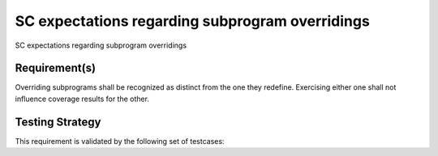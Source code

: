SC expectations regarding subprogram overridings
================================================

SC expectations regarding subprogram overridings


Requirement(s)
--------------



Overriding subprograms shall be recognized as distinct from the one they
redefine. Exercising either one shall not influence coverage results for the
other.


Testing Strategy
----------------



This requirement is validated by the following set of testcases:


.. qmlink:: TCIndexImporter

   *



